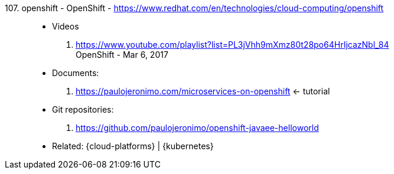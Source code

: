 [#openshift]#107. openshift - OpenShift# - https://www.redhat.com/en/technologies/cloud-computing/openshift::
* Videos
. https://www.youtube.com/playlist?list=PL3jVhh9mXmz80t28po64HrIjcazNbl_84 +
   OpenShift - Mar 6, 2017
* Documents:
. https://paulojeronimo.com/microservices-on-openshift <- tutorial
* Git repositories:
. https://github.com/paulojeronimo/openshift-javaee-helloworld
* Related: {cloud-platforms} | {kubernetes}
